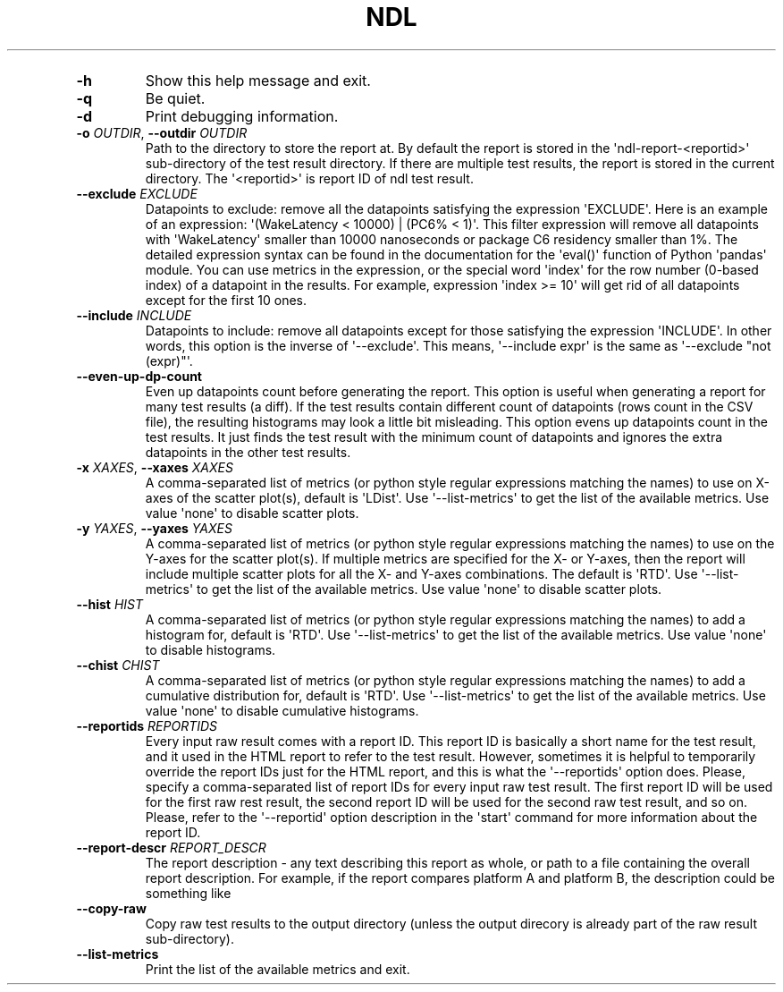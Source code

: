 '\" t
.\" Automatically generated by Pandoc 3.1.3
.\"
.\" Define V font for inline verbatim, using C font in formats
.\" that render this, and otherwise B font.
.ie "\f[CB]x\f[]"x" \{\
. ftr V B
. ftr VI BI
. ftr VB B
. ftr VBI BI
.\}
.el \{\
. ftr V CR
. ftr VI CI
. ftr VB CB
. ftr VBI CBI
.\}
.TH "NDL" "" "2024-03-08" "" ""
.hy
.PP
.TS
tab(@);
l.
T{
COMMAND \f[I]\[aq]ndl\f[R] report\[aq]
T}
_
T{
T}
T{
usage: ndl report [-h] [-q] [-d] [-o OUTDIR] [--exclude EXCLUDE]
T}
T{
[--include INCLUDE] [--even-up-dp-count] [-x XAXES] [-y YAXES]
T}
T{
[--hist HIST] [--chist CHIST] [--reportids REPORTIDS]
T}
T{
[--report-descr REPORT_DESCR] [--copy-raw] [--list-metrics]
T}
T{
.PP
respaths [respaths ...]
T}
T{
.PP
Create an HTML report for one or multiple test results.
T}
T{
\f[B]respaths\f[R]
T}
T{
.RS
.PP
One or multiple ndl test result paths.
.RE
T}
T{
OPTIONS \f[I]\[aq]ndl\f[R] report\[aq]
T}
.TE
.TP
\f[B]-h\f[R]
Show this help message and exit.
.TP
\f[B]-q\f[R]
Be quiet.
.TP
\f[B]-d\f[R]
Print debugging information.
.TP
\f[B]-o\f[R] \f[I]OUTDIR\f[R], \f[B]--outdir\f[R] \f[I]OUTDIR\f[R]
Path to the directory to store the report at.
By default the report is stored in the \[aq]ndl-report-<reportid>\[aq]
sub-directory of the test result directory.
If there are multiple test results, the report is stored in the current
directory.
The \[aq]<reportid>\[aq] is report ID of ndl test result.
.TP
\f[B]--exclude\f[R] \f[I]EXCLUDE\f[R]
Datapoints to exclude: remove all the datapoints satisfying the
expression \[aq]EXCLUDE\[aq].
Here is an example of an expression: \[aq](WakeLatency < 10000) | (PC6%
< 1)\[aq].
This filter expression will remove all datapoints with
\[aq]WakeLatency\[aq] smaller than 10000 nanoseconds or package C6
residency smaller than 1%.
The detailed expression syntax can be found in the documentation for the
\[aq]eval()\[aq] function of Python \[aq]pandas\[aq] module.
You can use metrics in the expression, or the special word
\[aq]index\[aq] for the row number (0-based index) of a datapoint in the
results.
For example, expression \[aq]index >= 10\[aq] will get rid of all
datapoints except for the first 10 ones.
.TP
\f[B]--include\f[R] \f[I]INCLUDE\f[R]
Datapoints to include: remove all datapoints except for those satisfying
the expression \[aq]INCLUDE\[aq].
In other words, this option is the inverse of \[aq]--exclude\[aq].
This means, \[aq]--include expr\[aq] is the same as \[aq]--exclude
\[dq]not (expr)\[dq]\[aq].
.TP
\f[B]--even-up-dp-count\f[R]
Even up datapoints count before generating the report.
This option is useful when generating a report for many test results (a
diff).
If the test results contain different count of datapoints (rows count in
the CSV file), the resulting histograms may look a little bit
misleading.
This option evens up datapoints count in the test results.
It just finds the test result with the minimum count of datapoints and
ignores the extra datapoints in the other test results.
.TP
\f[B]-x\f[R] \f[I]XAXES\f[R], \f[B]--xaxes\f[R] \f[I]XAXES\f[R]
A comma-separated list of metrics (or python style regular expressions
matching the names) to use on X-axes of the scatter plot(s), default is
\[aq]LDist\[aq].
Use \[aq]--list-metrics\[aq] to get the list of the available metrics.
Use value \[aq]none\[aq] to disable scatter plots.
.TP
\f[B]-y\f[R] \f[I]YAXES\f[R], \f[B]--yaxes\f[R] \f[I]YAXES\f[R]
A comma-separated list of metrics (or python style regular expressions
matching the names) to use on the Y-axes for the scatter plot(s).
If multiple metrics are specified for the X- or Y-axes, then the report
will include multiple scatter plots for all the X- and Y-axes
combinations.
The default is \[aq]RTD\[aq].
Use \[aq]--list-metrics\[aq] to get the list of the available metrics.
Use value \[aq]none\[aq] to disable scatter plots.
.TP
\f[B]--hist\f[R] \f[I]HIST\f[R]
A comma-separated list of metrics (or python style regular expressions
matching the names) to add a histogram for, default is \[aq]RTD\[aq].
Use \[aq]--list-metrics\[aq] to get the list of the available metrics.
Use value \[aq]none\[aq] to disable histograms.
.TP
\f[B]--chist\f[R] \f[I]CHIST\f[R]
A comma-separated list of metrics (or python style regular expressions
matching the names) to add a cumulative distribution for, default is
\[aq]RTD\[aq].
Use \[aq]--list-metrics\[aq] to get the list of the available metrics.
Use value \[aq]none\[aq] to disable cumulative histograms.
.TP
\f[B]--reportids\f[R] \f[I]REPORTIDS\f[R]
Every input raw result comes with a report ID.
This report ID is basically a short name for the test result, and it
used in the HTML report to refer to the test result.
However, sometimes it is helpful to temporarily override the report IDs
just for the HTML report, and this is what the \[aq]--reportids\[aq]
option does.
Please, specify a comma-separated list of report IDs for every input raw
test result.
The first report ID will be used for the first raw rest result, the
second report ID will be used for the second raw test result, and so on.
Please, refer to the \[aq]--reportid\[aq] option description in the
\[aq]start\[aq] command for more information about the report ID.
.TP
\f[B]--report-descr\f[R] \f[I]REPORT_DESCR\f[R]
The report description - any text describing this report as whole, or
path to a file containing the overall report description.
For example, if the report compares platform A and platform B, the
description could be something like
.TP
\f[B]--copy-raw\f[R]
Copy raw test results to the output directory (unless the output
direcory is already part of the raw result sub-directory).
.TP
\f[B]--list-metrics\f[R]
Print the list of the available metrics and exit.
